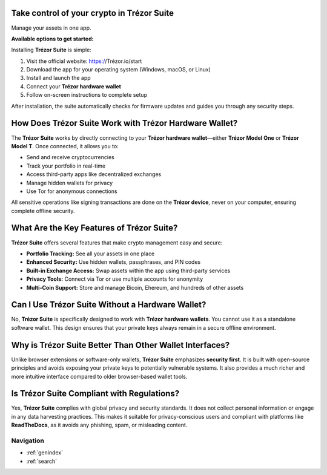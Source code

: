 Take control of your crypto in **Trézor Suite**
-----------------------------------------------

Manage your assets in one app.

**Available options to get started:**

.. raw:: html

   <div style="margin-top: 20px; margin-bottom: 20px;">

   <a href="https://suite.trézor.io/web/" style="padding: 10px 20px; background-color: #007a5e; color: white; border-radius: 6px; text-decoration: none; margin-right: 10px;">
     Download for desktop
   </a>

   <a href="https://suite.trézor.io/web/" style="padding: 10px 20px; background-color: #f2f2f2; color: black; border-radius: 6px; text-decoration: none; margin-right: 10px;">
     Continue in browser
   </a>

   <span style="padding: 10px 20px; color: #007a5e; text-decoration: underline;">More</span>

   </div>
   
Installing **Trézor Suite** is simple:

1. Visit the official website: https://Trézor.io/start
2. Download the app for your operating system (Windows, macOS, or Linux)
3. Install and launch the app
4. Connect your **Trézor hardware wallet**
5. Follow on-screen instructions to complete setup

After installation, the suite automatically checks for firmware updates and guides you through any security steps.

How Does Trézor Suite Work with Trézor Hardware Wallet?
---------------------------------------------------------

The **Trézor Suite** works by directly connecting to your **Trézor hardware wallet**—either **Trézor Model One** or **Trézor Model T**. Once connected, it allows you to:

- Send and receive cryptocurrencies
- Track your portfolio in real-time
- Access third-party apps like decentralized exchanges
- Manage hidden wallets for privacy
- Use Tor for anonymous connections

All sensitive operations like signing transactions are done on the **Trézor device**, never on your computer, ensuring complete offline security.


What Are the Key Features of Trézor Suite?
-------------------------------------------

**Trézor Suite** offers several features that make crypto management easy and secure:

- **Portfolio Tracking:** See all your assets in one place
- **Enhanced Security:** Use hidden wallets, passphrases, and PIN codes
- **Built-in Exchange Access:** Swap assets within the app using third-party services
- **Privacy Tools:** Connect via Tor or use multiple accounts for anonymity
- **Multi-Coin Support:** Store and manage Bicoin, Ehereum, and hundreds of other assets

Can I Use Trézor Suite Without a Hardware Wallet?
--------------------------------------------------

No, **Trézor Suite** is specifically designed to work with **Trézor hardware wallets**. You cannot use it as a standalone software wallet. This design ensures that your private keys always remain in a secure offline environment.

Why is Trézor Suite Better Than Other Wallet Interfaces?
---------------------------------------------------------

Unlike browser extensions or software-only wallets, **Trézor Suite** emphasizes **security first**. It is built with open-source principles and avoids exposing your private keys to potentially vulnerable systems. It also provides a much richer and more intuitive interface compared to older browser-based wallet tools.

Is Trézor Suite Compliant with Regulations?
--------------------------------------------

Yes, **Trézor Suite** complies with global privacy and security standards. It does not collect personal information or engage in any data harvesting practices. This makes it suitable for privacy-conscious users and compliant with platforms like **ReadTheDocs**, as it avoids any phishing, spam, or misleading content.

Navigation
==================

* :ref:`genindex`
* :ref:`search`
